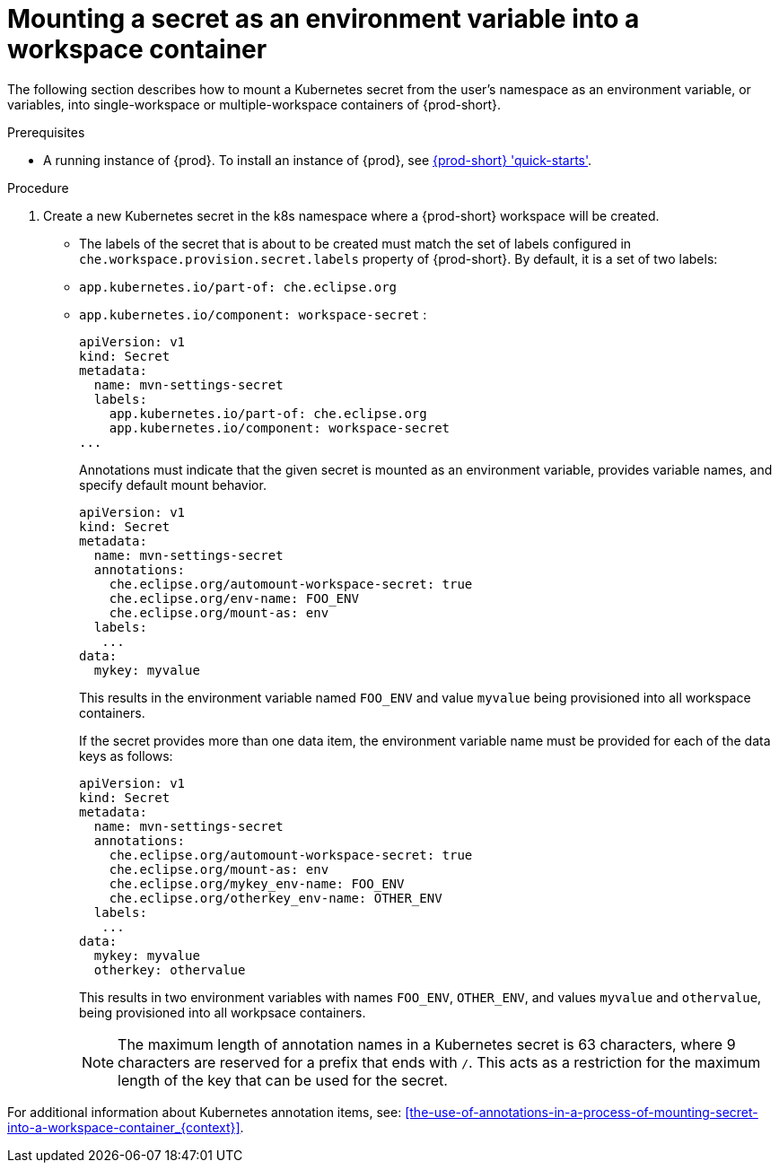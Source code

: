 // Module included in the following assemblies:
//
// mounting-a-secret-as-a-file-or-an-environment-variable-into-a-workspace-container

[id="mounting-a-secret-as-an-environment-variable-into-a-workspace-container_{context}"]
= Mounting a secret as an environment variable into a workspace container

The following section describes how to mount a Kubernetes secret from the user’s namespace as an environment variable, or variables, into single-workspace or multiple-workspace containers of {prod-short}.

.Prerequisites

* A running instance of {prod}. To install an instance of {prod}, see link:{site-baseurl}che-7/che-quick-starts/[{prod-short} 'quick-starts'].

.Procedure

. Create a new Kubernetes secret in the k8s namespace where a {prod-short} workspace will be created.

* The labels of the secret that is about to be created must match the set of labels configured in `che.workspace.provision.secret.labels` property of {prod-short}. By default, it is a set of two labels: 
+
* `app.kubernetes.io/part-of: che.eclipse.org` 
* `app.kubernetes.io/component: workspace-secret` :
+
[source,yaml]
----
apiVersion: v1
kind: Secret
metadata:
  name: mvn-settings-secret
  labels:
    app.kubernetes.io/part-of: che.eclipse.org
    app.kubernetes.io/component: workspace-secret
...
----
+
Annotations must indicate that the given secret is mounted as an environment variable, provides variable names, and specify default mount behavior.
+
[source,yaml]
----
apiVersion: v1
kind: Secret
metadata:
  name: mvn-settings-secret
  annotations:
    che.eclipse.org/automount-workspace-secret: true
    che.eclipse.org/env-name: FOO_ENV
    che.eclipse.org/mount-as: env
  labels:
   ...
data:
  mykey: myvalue
----
+
This results in the environment variable named `FOO_ENV` and value `myvalue` being provisioned into all workspace containers.
+
If the secret provides more than one data item, the environment variable name must be provided for each of the data keys as follows:
+
[source,yaml]
----
apiVersion: v1
kind: Secret
metadata:
  name: mvn-settings-secret
  annotations:
    che.eclipse.org/automount-workspace-secret: true
    che.eclipse.org/mount-as: env
    che.eclipse.org/mykey_env-name: FOO_ENV
    che.eclipse.org/otherkey_env-name: OTHER_ENV
  labels:
   ...
data:
  mykey: myvalue
  otherkey: othervalue
----
+
This results in two environment variables with names `FOO_ENV`, `OTHER_ENV`, and values `myvalue` and `othervalue`, being provisioned into all workpsace containers.
+
NOTE: The maximum length of annotation names in a Kubernetes secret is 63 characters, where 9 characters are reserved for a prefix that ends with `/`. This acts as a restriction for the maximum length of the key that can be used for the secret.

For additional information about Kubernetes annotation items, see: xref:the-use-of-annotations-in-a-process-of-mounting-secret-into-a-workspace-container_{context}[].
